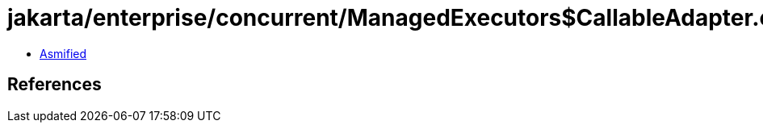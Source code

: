 = jakarta/enterprise/concurrent/ManagedExecutors$CallableAdapter.class

 - link:ManagedExecutors$CallableAdapter-asmified.java[Asmified]

== References

